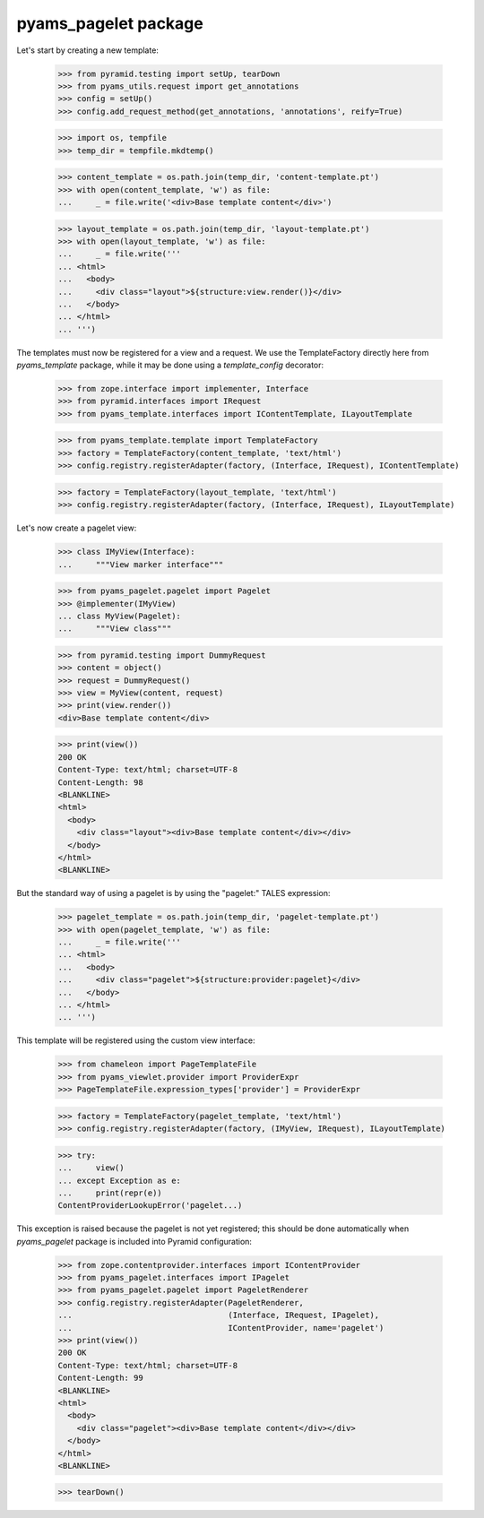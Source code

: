 
=====================
pyams_pagelet package
=====================

Let's start by creating a new template:

    >>> from pyramid.testing import setUp, tearDown
    >>> from pyams_utils.request import get_annotations
    >>> config = setUp()
    >>> config.add_request_method(get_annotations, 'annotations', reify=True)

    >>> import os, tempfile
    >>> temp_dir = tempfile.mkdtemp()

    >>> content_template = os.path.join(temp_dir, 'content-template.pt')
    >>> with open(content_template, 'w') as file:
    ...     _ = file.write('<div>Base template content</div>')

    >>> layout_template = os.path.join(temp_dir, 'layout-template.pt')
    >>> with open(layout_template, 'w') as file:
    ...     _ = file.write('''
    ... <html>
    ...   <body>
    ...     <div class="layout">${structure:view.render()}</div>
    ...   </body>
    ... </html>
    ... ''')

The templates must now be registered for a view and a request. We use the TemplateFactory directly
here from *pyams_template* package, while it may be done using a *template_config* decorator:

    >>> from zope.interface import implementer, Interface
    >>> from pyramid.interfaces import IRequest
    >>> from pyams_template.interfaces import IContentTemplate, ILayoutTemplate

    >>> from pyams_template.template import TemplateFactory
    >>> factory = TemplateFactory(content_template, 'text/html')
    >>> config.registry.registerAdapter(factory, (Interface, IRequest), IContentTemplate)

    >>> factory = TemplateFactory(layout_template, 'text/html')
    >>> config.registry.registerAdapter(factory, (Interface, IRequest), ILayoutTemplate)

Let's now create a pagelet view:

    >>> class IMyView(Interface):
    ...     """View marker interface"""

    >>> from pyams_pagelet.pagelet import Pagelet
    >>> @implementer(IMyView)
    ... class MyView(Pagelet):
    ...     """View class"""

    >>> from pyramid.testing import DummyRequest
    >>> content = object()
    >>> request = DummyRequest()
    >>> view = MyView(content, request)
    >>> print(view.render())
    <div>Base template content</div>

    >>> print(view())
    200 OK
    Content-Type: text/html; charset=UTF-8
    Content-Length: 98
    <BLANKLINE>
    <html>
      <body>
        <div class="layout"><div>Base template content</div></div>
      </body>
    </html>
    <BLANKLINE>

But the standard way of using a pagelet is by using the "pagelet:" TALES expression:

    >>> pagelet_template = os.path.join(temp_dir, 'pagelet-template.pt')
    >>> with open(pagelet_template, 'w') as file:
    ...     _ = file.write('''
    ... <html>
    ...   <body>
    ...     <div class="pagelet">${structure:provider:pagelet}</div>
    ...   </body>
    ... </html>
    ... ''')

This template will be registered using the custom view interface:

    >>> from chameleon import PageTemplateFile
    >>> from pyams_viewlet.provider import ProviderExpr
    >>> PageTemplateFile.expression_types['provider'] = ProviderExpr

    >>> factory = TemplateFactory(pagelet_template, 'text/html')
    >>> config.registry.registerAdapter(factory, (IMyView, IRequest), ILayoutTemplate)

    >>> try:
    ...     view()
    ... except Exception as e:
    ...     print(repr(e))
    ContentProviderLookupError('pagelet...)

This exception is raised because the pagelet is not yet registered; this should be done
automatically when *pyams_pagelet* package is included into Pyramid configuration:

    >>> from zope.contentprovider.interfaces import IContentProvider
    >>> from pyams_pagelet.interfaces import IPagelet
    >>> from pyams_pagelet.pagelet import PageletRenderer
    >>> config.registry.registerAdapter(PageletRenderer,
    ...                                 (Interface, IRequest, IPagelet),
    ...                                 IContentProvider, name='pagelet')
    >>> print(view())
    200 OK
    Content-Type: text/html; charset=UTF-8
    Content-Length: 99
    <BLANKLINE>
    <html>
      <body>
        <div class="pagelet"><div>Base template content</div></div>
      </body>
    </html>
    <BLANKLINE>

    >>> tearDown()
